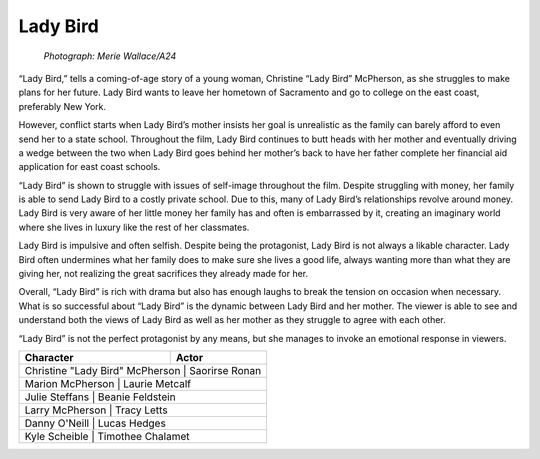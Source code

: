 Lady Bird
=========

.. figure:: ladybird.jpg
   :width: 700px

   *Photograph: Merie Wallace/A24*

“Lady Bird,” tells a coming-of-age story of a young woman, Christine “Lady Bird” McPherson, as she struggles to make plans for her future. Lady Bird wants to leave her hometown of Sacramento and go to college on the east coast, preferably New York. 

However, conflict starts when Lady Bird’s mother insists her goal is unrealistic as the family can barely afford to even send her to a state school. Throughout the film, Lady Bird continues to butt heads with her mother and eventually driving a wedge between the two when Lady Bird goes behind her mother’s back to have her father complete her financial aid application for east coast schools.

“Lady Bird” is shown to struggle with issues of self-image throughout the film. Despite struggling with money, her family is able to send Lady Bird to a costly private school. Due to this, many of Lady Bird’s relationships revolve around money. Lady Bird is very aware of her little money her family has and often is embarrassed by it, creating an imaginary world where she lives in luxury like the rest of her classmates.

Lady Bird is impulsive and often selfish. Despite being the protagonist, Lady Bird is not always a likable character. Lady Bird often undermines what her family does to make sure she lives a good life, always wanting more than what they are giving her, not realizing the great sacrifices they already made for her. 

Overall, “Lady Bird” is rich with drama but also has enough laughs to break the tension on occasion when necessary. What is so successful about “Lady Bird” is the dynamic between Lady Bird and her mother. The viewer is able to see and understand both the views of Lady Bird as well as her mother as they struggle to agree with each other. 

“Lady Bird” is not the perfect protagonist by any means, but she manages to invoke an emotional response in viewers.

+----------------------------------+-------------------+
|**Character**                     | **Actor**         |
+==================================+===================+
| Christine "Lady Bird" McPherson  | Saorirse Ronan    |
+------------------------+------------+----------------+
| Marion McPherson                 | Laurie Metcalf    |
+------------------------+------------+----------------+
| Julie Steffans                   | Beanie Feldstein  |
+------------------------+------------+----------------+
| Larry McPherson                  | Tracy Letts       |
+------------------------+------------+----------------+
| Danny O'Neill                    | Lucas Hedges      |
+------------------------+------------+----------------+
| Kyle Scheible                    | Timothee Chalamet |
+------------------------+------------+----------------+
